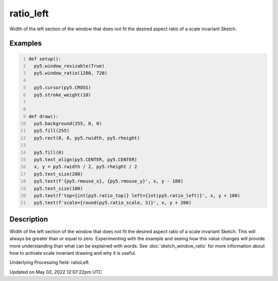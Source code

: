 ratio_left
==========

Width of the left section of the window that does not fit the desired aspect ratio of a scale invariant Sketch.

Examples
--------

.. raw:: html

    <div class="example-table">

.. raw:: html

    <div class="example-row"><div class="example-cell-image">

.. raw:: html

    </div><div class="example-cell-code">

.. code:: python
    :number-lines:

    def setup():
      py5.window_resizable(True)
      py5.window_ratio(1280, 720)

      py5.cursor(py5.CROSS)
      py5.stroke_weight(10)


    def draw():
      py5.background(255, 0, 0)
      py5.fill(255)
      py5.rect(0, 0, py5.rwidth, py5.rheight)

      py5.fill(0)
      py5.text_align(py5.CENTER, py5.CENTER)
      x, y = py5.rwidth / 2, py5.rheight / 2
      py5.text_size(200)
      py5.text(f'{py5.rmouse_x}, {py5.rmouse_y}', x, y - 100)
      py5.text_size(100)
      py5.text(f'top={int(py5.ratio_top)} left={int(py5.ratio_left)}', x, y + 100)
      py5.text(f'scale={round(py5.ratio_scale, 3)}', x, y + 200)

.. raw:: html

    </div></div>

.. raw:: html

    </div>

Description
-----------

Width of the left section of the window that does not fit the desired aspect ratio of a scale invariant Sketch. This will always be greater than or equal to zero. Experimenting with the example and seeing how this value changes will provide more understanding than what can be explained with words. See :doc:`sketch_window_ratio` for more information about how to activate scale invariant drawing and why it is useful.

Underlying Processing field: ratioLeft


Updated on May 02, 2022 12:07:22pm UTC

